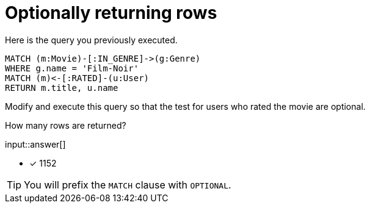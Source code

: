 :type: freetext

[.question.freetext]
=  Optionally returning rows

Here is the query you previously executed.

[source,cypher]
----
MATCH (m:Movie)-[:IN_GENRE]->(g:Genre)
WHERE g.name = 'Film-Noir'
MATCH (m)<-[:RATED]-(u:User)
RETURN m.title, u.name
----

Modify and execute this query so that the test for users who rated the movie are optional.

How many rows are returned?

input::answer[]

* [x] 1152

[TIP,role=hint]
====
You will prefix the `MATCH` clause with `OPTIONAL`.
====
